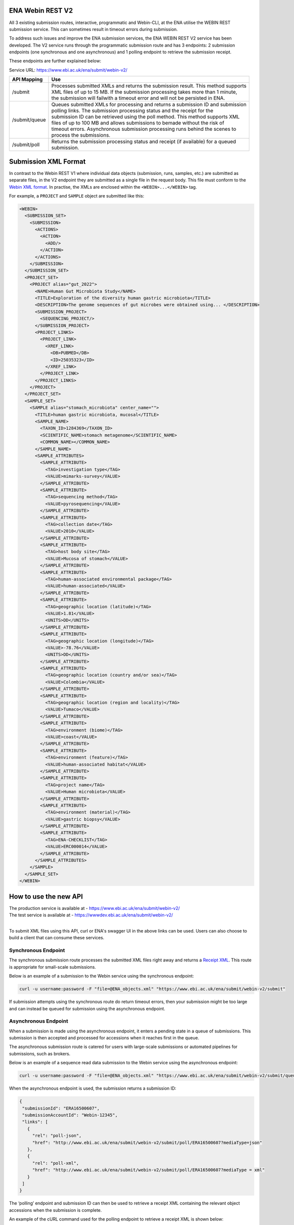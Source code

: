 =================
ENA Webin REST V2
=================

All 3 existing submission routes, interactive, programmatic and Webin-CLI, at the ENA utilise the WEBIN REST submission
service. This can sometimes result in timeout errors during submission.

To address such issues and improve the ENA submission services, the ENA WEBIN REST V2 service has been developed.
The V2 service runs through the programmatic submission route and has 3 endpoints:
2 submission endpoints (one synchronous and one asynchronous) and 1 polling endpoint to retrieve the submission receipt.

These endpoints are further explained below:

Service URL: https://www.ebi.ac.uk/ena/submit/webin-v2/

+------------------------+--------------------------------------------------------------------------------------------------+
| API Mapping            | Use                                                                                              |
+========================+==================================================================================================+
| /submit                | | Processes submitted XMLs and returns the submission result. This method supports               |
|                        | | XML files of up to 15 MB. If the submission processing takes more than 1 minute,               |
|                        | | the submission will failwith a timeout error and will not be persisted in ENA.                 |
+------------------------+--------------------------------------------------------------------------------------------------+
| /submit/queue          | | Queues submitted XMLs for processing and returns a submission ID and submission                |
|                        | | polling links. The submission processing status and the receipt for the                        |
|                        | | submission ID can be retrieved using the poll method. This method supports XML                 |
|                        | | files of up to 100 MB and allows submissions to bemade without the risk of                     |
|                        | | timeout errors. Asynchronous submission processing runs behind the scenes to                   |
|                        | | process the submissions.                                                                       |
+------------------------+--------------------------------------------------------------------------------------------------+
| /submit/poll           | | Returns the submission processing status and receipt (if available) for a queued               |
|                        | | submission.                                                                                    |
+------------------------+--------------------------------------------------------------------------------------------------+

=====================
Submission XML Format
=====================

In contrast to the Webin REST V1 where individual data objects (submission, runs, samples, etc.)
are submitted as separate files, in the V2 endpoint they are submitted as a single file in the request body. This file 
must conform to the `Webin XML format <https://ftp.ebi.ac.uk/pub/databases/ena/doc/xsd/sra_1_5/ENA.webin.xsd>`_.
In practise, the XMLs are enclosed within the ``<WEBIN>...</WEBIN>`` tag.

For example, a ``PROJECT`` and ``SAMPLE`` object are submitted like this:

.. code-block:: xml

    <WEBIN>
      <SUBMISSION_SET>
        <SUBMISSION>
	  <ACTIONS>
	    <ACTION>
	      <ADD/>
	    </ACTION>
	  </ACTIONS>
	</SUBMISSION>
      </SUBMISSION_SET>
      <PROJECT_SET>
        <PROJECT alias="gut_2022">
	  <NAME>Human Gut Microbiota Study</NAME>
	  <TITLE>Exploration of the diversity human gastric microbiota</TITLE>
	  <DESCRIPTION>The genome sequences of gut microbes were obtained using... </DESCRIPTION>
	  <SUBMISSION_PROJECT>
	    <SEQUENCING_PROJECT/>
	  </SUBMISSION_PROJECT>
	  <PROJECT_LINKS>
	    <PROJECT_LINK>
	      <XREF_LINK>
	        <DB>PUBMED</DB>
		<ID>25035323</ID>
	      </XREF_LINK>
	    </PROJECT_LINK>
	  </PROJECT_LINKS>
	</PROJECT>
      </PROJECT_SET>
      <SAMPLE_SET>
        <SAMPLE alias="stomach_microbiota" center_name="">
	  <TITLE>human gastric microbiota, mucosal</TITLE>
	  <SAMPLE_NAME>
	    <TAXON_ID>1284369</TAXON_ID>
	    <SCIENTIFIC_NAME>stomach metagenome</SCIENTIFIC_NAME>
	    <COMMON_NAME></COMMON_NAME>
	  </SAMPLE_NAME>
	  <SAMPLE_ATTRIBUTES>
	    <SAMPLE_ATTRIBUTE>
	      <TAG>investigation type</TAG>
	      <VALUE>mimarks-survey</VALUE>
	    </SAMPLE_ATTRIBUTE>
	    <SAMPLE_ATTRIBUTE>
	      <TAG>sequencing method</TAG>
	      <VALUE>pyrosequencing</VALUE>
	    </SAMPLE_ATTRIBUTE>
	    <SAMPLE_ATTRIBUTE>
	      <TAG>collection date</TAG>
	      <VALUE>2010</VALUE>
	    </SAMPLE_ATTRIBUTE>
	    <SAMPLE_ATTRIBUTE>
	      <TAG>host body site</TAG>
	      <VALUE>Mucosa of stomach</VALUE>
	    </SAMPLE_ATTRIBUTE>
	    <SAMPLE_ATTRIBUTE>
	      <TAG>human-associated environmental package</TAG>
	      <VALUE>human-associated</VALUE>
	    </SAMPLE_ATTRIBUTE>
	    <SAMPLE_ATTRIBUTE>
	      <TAG>geographic location (latitude)</TAG>
	      <VALUE>1.81</VALUE>
	      <UNITS>DD</UNITS>
	    </SAMPLE_ATTRIBUTE>
	    <SAMPLE_ATTRIBUTE>
	      <TAG>geographic location (longitude)</TAG>
	      <VALUE>-78.76</VALUE>
	      <UNITS>DD</UNITS>
	    </SAMPLE_ATTRIBUTE>
	    <SAMPLE_ATTRIBUTE>
	      <TAG>geographic location (country and/or sea)</TAG>
	      <VALUE>Colombia</VALUE>
	    </SAMPLE_ATTRIBUTE>
	    <SAMPLE_ATTRIBUTE>
	      <TAG>geographic location (region and locality)</TAG>
	      <VALUE>Tumaco</VALUE>
	    </SAMPLE_ATTRIBUTE>
	    <SAMPLE_ATTRIBUTE>
	      <TAG>environment (biome)</TAG>
	      <VALUE>coast</VALUE>
	    </SAMPLE_ATTRIBUTE>
	    <SAMPLE_ATTRIBUTE>
	      <TAG>environment (feature)</TAG>
	      <VALUE>human-associated habitat</VALUE>
	    </SAMPLE_ATTRIBUTE>
	    <SAMPLE_ATTRIBUTE>
	      <TAG>project name</TAG>
	      <VALUE>Human microbiota</VALUE>
	    </SAMPLE_ATTRIBUTE>
	    <SAMPLE_ATTRIBUTE>
	      <TAG>environment (material)</TAG>
	      <VALUE>gastric biopsy</VALUE>
	    </SAMPLE_ATTRIBUTE>
	    <SAMPLE_ATTRIBUTE>
	      <TAG>ENA-CHECKLIST</TAG>
	      <VALUE>ERC000014</VALUE>
	    </SAMPLE_ATTRIBUTE>
	  </SAMPLE_ATTRIBUTES>
	</SAMPLE>
      </SAMPLE_SET>
    </WEBIN>

======================
How to use the new API
======================

| The production service is available at - https://www.ebi.ac.uk/ena/submit/webin-v2/
| The test service is available at - https://wwwdev.ebi.ac.uk/ena/submit/webin-v2/
|
To submit XML files using this API, curl or ENA's swagger UI in the above links can be used. Users can also choose to
build a client that can consume these services.

Synchronous Endpoint
====================

The synchronous submission route processes the submitted XML files right away and returns a `Receipt XML`_.
This route is appropriate for small-scale submissions.

Below is an example of a submission to the Webin service using the synchronous endpoint:

.. code-block:: bash

    curl -u username:password -F "file=@ENA_objects.xml" "https://www.ebi.ac.uk/ena/submit/webin-v2/submit"

If submission attempts using the synchronous route do return timeout errors, then your submission might be too large
and can instead be queued for submission using the asynchronous endpoint.

Asynchronous Endpoint
=====================

When a submission is made using the asynchronous endpoint, it enters a pending state in a queue of submissions.
This submission is then accepted and processed for accessions when it reaches first in the queue.

The asynchronous submission route is catered for users with large-scale submissions or automated pipelines for
submissions, such as brokers.

Below is an example of a sequence read data submission to the Webin service using the asynchronous endpoint:

.. code-block:: bash

    curl -u username:password -F "file=@ENA_objects.xml" "https://www.ebi.ac.uk/ena/submit/webin-v2/submit/queue"

When the asynchronous endpoint is used, the submission returns a submission ID:

.. code-block:: xml

    {
     "submissionId": "ERA16500607",
     "submissionAccountId": "Webin-12345",
     "links": [
       {
         "rel": "poll-json",
         "href": "http://www.ebi.ac.uk/ena/submit/webin-v2/submit/poll/ERA16500607?mediaType=json"
       },
       {
         "rel": "poll-xml",
         "href": "http://www.ebi.ac.uk/ena/submit/webin-v2/submit/poll/ERA16500607?mediaType = xml"
       }
     ]
    }

The ‘polling’ endpoint and submission ID can then be used to retrieve a receipt XML containing the relevant object
accessions when the submission is complete.

An example of the cURL command used for the polling endpoint to retrieve a receipt XML is shown below:

.. code-block:: bash

    curl -u username:password "https://www.ebi.ac.uk/ena/submit/webin-v2/submit/poll/ERA16500666"

If the submission is still in the queue, it will return an HTTP status of 202, if successful it will return a status of
200 and the receipt XML.

===========
Receipt XML
===========

Once a submission has been processed a receipt XML is returned either immediately (synchronous endpoint) or
after polling (asynchronous endpoint).

The ``success`` attribute in the first line of the receipt block will equal ``true`` if the submission is successful
and ``false`` if the submission is not successful.

The receipt will also contain the accession numbers of the objects that you have submitted.

An example of a successful sequence read data submission together with a project, sample and experiment object:

.. code-block:: xml

    <RECEIPT receiptDate="2022-07-27T09:54:37.869+01:00" submissionFile="submission-EMBL-EBI_1658912077869.xml" success="true">
         <EXPERIMENT accession="ERX9535365" alias="illumina-hiSeq" status="PRIVATE"/>
         <RUN accession="ERR9994219" alias="paired-data" status="PRIVATE"/>
         <SAMPLE accession="ERS12520704" alias="gut-microbiota" status="PRIVATE" holdUntilDate="2024-07-12+01:00">
              <EXT_ID accession="SAMEA110422334" type="biosample"/>
         </SAMPLE>
         <PROJECT accession="PRJEB55033" alias="comparative-analysis" status="PRIVATE" holdUntilDate="2024-07-12+01:00">
              <EXT_ID accession="ERP139895" type="study"/>
         </PROJECT>
         <SUBMISSION accession="ERA16500666" alias="SUBMISSION-27-07-2022-09:54:36:278"/>
         <MESSAGES>
              <INFO>All objects in this submission are set to private status (HOLD).</INFO>
         </MESSAGES>
         <ACTIONS>ADD</ACTIONS>
         <ACTIONS>HOLD</ACTIONS>
    </RECEIPT>

If the submission is not successful the Receipt XML will contain the error messages within the MESSAGES block:

.. code-block:: xml

    <RECEIPT receiptDate="2022-07-22T12:05:05.951+01:00" success="false">
         <MESSAGES>
              <ERROR>Error message displayed here.</ERROR>
         </MESSAGES>
    </RECEIPT>
